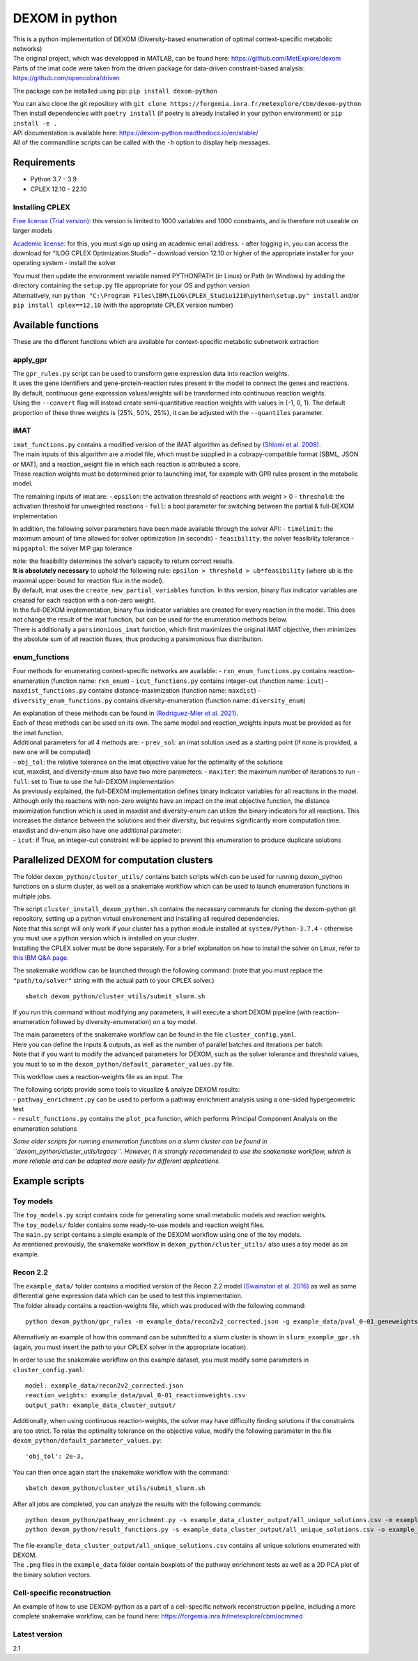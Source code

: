 DEXOM in python
===============

| This is a python implementation of DEXOM (Diversity-based enumeration
  of optimal context-specific metabolic networks)
| The original project, which was developped in MATLAB, can be found
  here: https://github.com/MetExplore/dexom
| Parts of the imat code were taken from the driven package for
  data-driven constraint-based analysis:
  https://github.com/opencobra/driven

The package can be installed using pip: ``pip install dexom-python``

| You can also clone the git repository with
  ``git clone https://forgemia.inra.fr/metexplore/cbm/dexom-python``
| Then install dependencies with ``poetry install`` (if poetry is
  already installed in your python environment) or ``pip install -e .``

| API documentation is available here:
  https://dexom-python.readthedocs.io/en/stable/
| All of the commandline scripts can be called with the ``-h`` option to
  display help messages.

Requirements
------------

-  Python 3.7 - 3.9
-  CPLEX 12.10 - 22.10

Installing CPLEX
~~~~~~~~~~~~~~~~

`Free license (Trial
version) <https://www.ibm.com/analytics/cplex-optimizer>`__: this
version is limited to 1000 variables and 1000 constraints, and is
therefore not useable on larger models

`Academic
license <https://www.ibm.com/academic/technology/data-science>`__: for
this, you must sign up using an academic email address. - after logging
in, you can access the download for “ILOG CPLEX Optimization Studio” -
download version 12.10 or higher of the appropriate installer for your
operating system - install the solver

| You must then update the environment variable named PYTHONPATH (in
  Linux) or Path (in Windows) by adding the directory containing the
  ``setup.py`` file appropriate for your OS and python version
| Alternatively, run
  ``python "C:\Program Files\IBM\ILOG\CPLEX_Studio1210\python\setup.py" install``
  and/or ``pip install cplex==12.10`` (with the appropriate CPLEX
  version number)

Available functions
-------------------

These are the different functions which are available for
context-specific metabolic subnetwork extraction

apply_gpr
~~~~~~~~~

| The ``gpr_rules.py`` script can be used to transform gene expression
  data into reaction weights.
| It uses the gene identifiers and gene-protein-reaction rules present
  in the model to connect the genes and reactions.
| By default, continuous gene expression values/weights will be
  transformed into continuous reaction weights.
| Using the ``--convert`` flag will instead create semi-quantitative
  reaction weights with values in {-1, 0, 1}. The default proportion of
  these three weights is {25%, 50%, 25%}, it can be adjusted with the
  ``--quantiles`` parameter.

iMAT
~~~~

| ``imat_functions.py`` contains a modified version of the iMAT
  algorithm as defined by `(Shlomi et
  al. 2008) <https://pubmed.ncbi.nlm.nih.gov/18711341/>`__.
| The main inputs of this algorithm are a model file, which must be
  supplied in a cobrapy-compatible format (SBML, JSON or MAT), and a
  reaction_weight file in which each reaction is attributed a score.
| These reaction weights must be determined prior to launching imat, for
  example with GPR rules present in the metabolic model.

The remaining inputs of imat are: - ``epsilon``: the activation
threshold of reactions with weight > 0 - ``threshold``: the activation
threshold for unweighted reactions - ``full``: a bool parameter for
switching between the partial & full-DEXOM implementation

In addition, the following solver parameters have been made available
through the solver API: - ``timelimit``: the maximum amount of time
allowed for solver optimization (in seconds) - ``feasibility``: the
solver feasibility tolerance - ``mipgaptol``: the solver MIP gap
tolerance

| note: the feasibility determines the solver’s capacity to return
  correct results.
| **It is absolutely necessary** to uphold the following rule:
  ``epsilon > threshold > ub*feasibility`` (where ``ub`` is the maximal
  upper bound for reaction flux in the model).

| By default, imat uses the ``create_new_partial_variables`` function.
  In this version, binary flux indicator variables are created for each
  reaction with a non-zero weight.
| In the full-DEXOM implementation, binary flux indicator variables are
  created for every reaction in the model. This does not change the
  result of the imat function, but can be used for the enumeration
  methods below.

| There is additionally a  ``parsimonious_imat`` function, which first maximizes
  the original iMAT objective, then minimizes the absolute sum of all reaction fluxes,
  thus producing a parsimonious flux distribution.


enum_functions
~~~~~~~~~~~~~~

Four methods for enumerating context-specific networks are available: -
``rxn_enum_functions.py`` contains reaction-enumeration (function name:
``rxn_enum``) - ``icut_functions.py`` contains integer-cut (function
name: ``icut``) - ``maxdist_functions.py`` contains
distance-maximization (function name: ``maxdist``) -
``diversity_enum_functions.py`` contains diversity-enumeration (function
name: ``diversity_enum``)

| An explanation of these methods can be found in `(Rodriguez-Mier et
  al. 2021) <https://doi.org/10.1371/journal.pcbi.1008730>`__.
| Each of these methods can be used on its own. The same model and
  reaction_weights inputs must be provided as for the imat function.

| Additional parameters for all 4 methods are: - ``prev_sol``: an imat
  solution used as a starting point (if none is provided, a new one will
  be computed)
| - ``obj_tol``: the relative tolerance on the imat objective value for
  the optimality of the solutions

| icut, maxdist, and diversity-enum also have two more parameters: -
  ``maxiter``: the maximum number of iterations to run - ``full``: set
  to True to use the full-DEXOM implementation
| As previously explained, the full-DEXOM implementation defines binary
  indicator variables for all reactions in the model. Although only the
  reactions with non-zero weights have an impact on the imat objective
  function, the distance maximization function which is used in maxdist
  and diversity-enum can utilize the binary indicators for all
  reactions. This increases the distance between the solutions and their
  diversity, but requires significantly more computation time.

| maxdist and div-enum also have one additional parameter:
| - ``icut``: if True, an integer-cut constraint will be applied to
  prevent this enumeration to produce duplicate solutions

Parallelized DEXOM for computation clusters
-------------------------------------------

The folder ``dexom_python/cluster_utils/`` contains batch scripts which
can be used for running dexom_python functions on a slurm cluster, as
well as a snakemake workflow which can be used to launch enumeration
functions in multiple jobs.

| The script ``cluster_install_dexom_python.sh`` contains the necessary
  commands for cloning the dexom-python git repository, setting up a
  python virtual environement and installing all required dependencies.
| Note that this script will only work if your cluster has a python
  module installed at ``system/Python-3.7.4`` - otherwise you must use a
  python version which is installed on your cluster.
| Installing the CPLEX solver must be done separately. For a brief
  explanation on how to install the solver on Linux, refer to `this IBM
  Q&A
  page <https://www.ibm.com/support/pages/installation-ibm-ilog-cplex-optimization-studio-linux-platforms>`__.

The snakemake workflow can be launched through the following command:
(note that you must replace the ``"path/to/solver"`` string with the
actual path to your CPLEX solver.)

::

   sbatch dexom_python/cluster_utils/submit_slurm.sh

If you run this command without modifying any parameters, it will
execute a short DEXOM pipeline (with reaction-enumeration followed by
diversity-enumeration) on a toy model.

| The main parameters of the snakemake workflow can be found in the file
  ``cluster_config.yaml``.
| Here you can define the inputs & outputs, as well as the number of
  parallel batches and iterations per batch.
| Note that if you want to modify the advanced parameters for DEXOM,
  such as the solver tolerance and threshold values, you must to so in
  the ``dexom_python/default_parameter_values.py`` file.

This workflow uses a reaction-weights file as an input. The

| The following scripts provide some tools to visualize & analyze DEXOM
  results:
| - ``pathway_enrichment.py`` can be used to perform a pathway
  enrichment analysis using a one-sided hypergeometric test
| - ``result_functions.py`` contains the ``plot_pca`` function, which
  performs Principal Component Analysis on the enumeration solutions

*Some older scripts for running enumeration functions on a slurm cluster
can be found in ``dexom_python/cluster_utils/legacy``. However, it is
strongly recommended to use the snakemake workflow, which is more
reliable and can be adapted more easily for different applications.*

Example scripts
---------------

Toy models
~~~~~~~~~~

| The ``toy_models.py`` script contains code for generating some small
  metabolic models and reaction weights.
| The ``toy_models/`` folder contains some ready-to-use models and
  reaction weight files.
| The ``main.py`` script contains a simple example of the DEXOM workflow
  using one of the toy models.
| As mentioned previously, the snakemake workflow in
  ``dexom_python/cluster_utils/`` also uses a toy model as an example.

Recon 2.2
~~~~~~~~~

| The ``example_data/`` folder contains a modified version of the Recon
  2.2 model `(Swainston et
  al. 2016) <https://doi.org/10.1007/s11306-016-1051-4>`__ as well as
  some differential gene expression data which can be used to test this
  implementation.
| The folder already contains a reaction-weights file, which was
  produced with the following command:

::

   python dexom_python/gpr_rules -m example_data/recon2v2_corrected.json -g example_data/pval_0-01_geneweights.csv -o example_data/pval_0-01_reactionweights

Alternatively an example of how this command can be submitted to a slurm
cluster is shown in ``slurm_example_gpr.sh`` (again, you must insert the
path to your CPLEX solver in the appropriate location).

In order to use the snakemake workflow on this example dataset, you must
modify some parameters in ``cluster_config.yaml``:

::

   model: example_data/recon2v2_corrected.json
   reaction_weights: example_data/pval_0-01_reactionweights.csv
   output_path: example_data_cluster_output/

Additionally, when using continuous reaction-weights, the solver may
have difficulty finding solutions if the constraints are too strict. To
relax the optimality tolerance on the objective value, modify the
following parameter in the file
``dexom_python/default_parameter_values.py``:

::

   'obj_tol': 2e-3,

You can then once again start the snakemake workflow with the command:

::

   sbatch dexom_python/cluster_utils/submit_slurm.sh

After all jobs are completed, you can analyze the results with the
following commands:

::

   python dexom_python/pathway_enrichment.py -s example_data_cluster_output/all_unique_solutions.csv -m example_data/recon2v2_corrected.json -o example_data/
   python dexom_python/result_functions.py -s example_data_cluster_output/all_unique_solutions.csv -o example_data/

| The file ``example_data_cluster_output/all_unique_solutions.csv``
  contains all unique solutions enumerated with DEXOM.
| The ``.png`` files in the ``example_data`` folder contain boxplots of
  the pathway enrichment tests as well as a 2D PCA plot of the binary
  solution vectors.

Cell-specific reconstruction
~~~~~~~~~~~~~~~~~~~~~~~~~~~~

An example of how to use DEXOM-python as a part of a cell-specific
network reconstruction pipeline, including a more complete snakemake
workflow, can be found here:
https://forgemia.inra.fr/metexplore/cbm/ocmmed

Latest version
~~~~~~~~~~~~~~~~~~~~~~~~~~~~
2.1